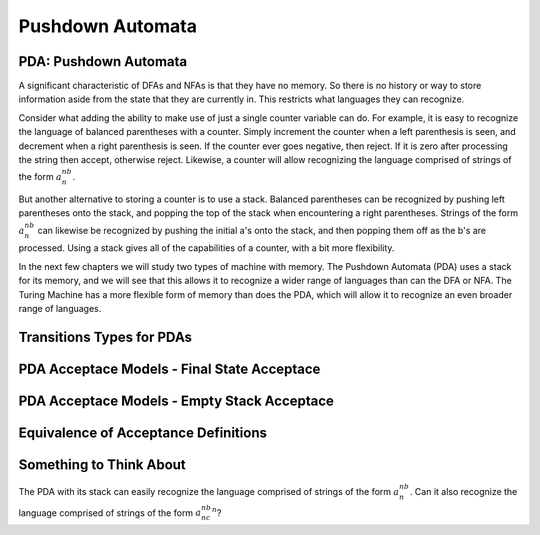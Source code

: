 .. This file is part of the OpenDSA eTextbook project. See
.. http://opendsa.org for more details.
.. Copyright (c) 2012-2020 by the OpenDSA Project Contributors, and
.. distributed under an MIT open source license.

.. avmetadata::
   :author: Mostafa Mohammed and Cliff Shaffer
   :satisfies: PDA Module
   :topic: Pushdown Automaton


Pushdown Automata
=================

PDA: Pushdown Automata
----------------------

A significant characteristic of DFAs and NFAs is that they have no
memory.
So there is no history or way to store information aside from the
state that they are currently in.
This restricts what languages they can recognize.

Consider what adding the ability to make use of just a single
counter variable can do.
For example, it is easy to recognize the language of balanced
parentheses with a counter.
Simply increment the counter when a left parenthesis is seen,
and decrement when a right parenthesis is seen.
If the counter ever goes negative, then reject.
If it is zero after processing the string then accept, otherwise
reject.
Likewise, a counter will allow recognizing the language comprised of
strings of the form :math:`a^nb^n`.

But another alternative to storing a counter is to use a stack.
Balanced parentheses can be recognized by pushing left parentheses
onto the stack, and popping the top of the stack when encountering a
right parentheses.
Strings of the form :math:`a^nb^n` can likewise be recognized by
pushing the initial a's onto the stack, and then popping them off as
the b's are processed.
Using a stack gives all of the capabilities of a counter, with a bit
more flexibility.

In the next few chapters we will study two types of machine with
memory.
The Pushdown Automata (PDA) uses a stack for its memory,
and we will see that this allows it to recognize a wider range of
languages than can the DFA or NFA.
The Turing Machine has a more flexible form of memory than does the
PDA, which will allow it to recognize an even broader range of
languages.

.. inlineav:: PDAFS ff
   :links: DataStructures/FLA/FLA.css AV/PIFLA/PDA/PDAFS.css
   :scripts: DataStructures/FLA/FA.js DataStructures/PIFrames.js AV/PIFLA/PDA/PDAFS.js
   :output: show


Transitions Types for PDAs
--------------------------

.. inlineav:: PDATransitionsFS ff
   :links: DataStructures/FLA/FLA.css AV/PIFLA/PDA/PDATransitionsFS.css
   :scripts: lib/underscore.js DataStructures/FLA/FA.js DataStructures/FLA/PDA.js DataStructures/PIFrames.js AV/PIFLA/PDA/PDATransitionsFS.js
   :output: show


PDA Acceptace Models - Final State Acceptace
--------------------------------------------

.. inlineav:: PDAAcceptanceFS ff
   :links: DataStructures/FLA/FLA.css AV/PIFLA/PDA/PDAAcceptanceFS.css
   :scripts: lib/underscore.js DataStructures/FLA/FA.js DataStructures/FLA/PDA.js DataStructures/PIFrames.js AV/PIFLA/PDA/PDAAcceptanceFS.js
   :output: show


PDA Acceptace Models - Empty Stack Acceptace
--------------------------------------------
   
.. inlineav:: PDAEmptyStackFS ff
   :links: DataStructures/FLA/FLA.css AV/PIFLA/PDA/PDAEmptyStackFS.css
   :scripts: lib/underscore.js DataStructures/FLA/FA.js DataStructures/FLA/PDA.js DataStructures/PIFrames.js AV/PIFLA/PDA/PDAEmptyStackFS.js
   :output: show


Equivalence of Acceptance Definitions
-------------------------------------

.. inlineav:: PDAAcceptEquivFS ff
   :links: DataStructures/FLA/FLA.css AV/PIFLA/PDA/PDAAcceptEquivFS.css
   :scripts: lib/underscore.js DataStructures/FLA/FA.js DataStructures/FLA/PDA.js DataStructures/PIFrames.js AV/PIFLA/PDA/PDAAcceptEquivFS.js
   :output: show


Something to Think About
------------------------

The PDA with its stack can easily recognize the language comprised of
strings of the form :math:`a^nb^n`.
Can it also recognize the language comprised of
strings of the form :math:`a^nb^nc^n`?
